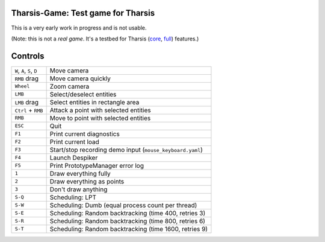 ===================================
Tharsis-Game: Test game for Tharsis
===================================

This is a very early work in progress and is not usable.

(Note: this is not a *real game*. It's a testbed for Tharsis (`core
<https://github.com/kiith-sa/tharsis-core>`_, `full
<https://github.com/kiith-sa/tharsis-full>`_) features.)



========
Controls
========

========================== =========================================================
``W``, ``A``, ``S``, ``D`` Move camera
``RMB`` drag               Move camera quickly
``Wheel``                  Zoom camera
``LMB``                    Select/deselect entities
``LMB`` drag               Select entities in rectangle area
``Ctrl`` + ``RMB``         Attack a point with selected entities
``RMB``                    Move to point with selected entities
``ESC``                    Quit
``F1``                     Print current diagnostics
``F2``                     Print current load 
``F3``                     Start/stop recording demo input (``mouse_keyboard.yaml``)
``F4``                     Launch Despiker
``F5``                     Print PrototypeManager error log
``1``                      Draw everything fully
``2``                      Draw everything as points
``3``                      Don't draw anything
``S-Q``                    Scheduling: LPT 
``S-W``                    Scheduling: Dumb (equal process count per thread)
``S-E``                    Scheduling: Random backtracking (time 400, retries 3)
``S-R``                    Scheduling: Random backtracking (time 800, retries 6)
``S-T``                    Scheduling: Random backtracking (time 1600, retries 9)
========================== =========================================================
